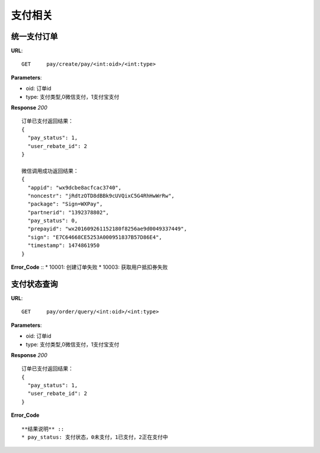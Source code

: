 .. _pay:

支付相关
=========

统一支付订单
~~~~~~~~~~~~~~~~~~~~~~~
**URL**::

    GET     pay/create/pay/<int:oid>/<int:type>

**Parameters**:

* oid: 订单id
* type: 支付类型,0微信支付，1支付宝支付


**Response** `200` ::

    订单已支付返回结果：
    {
      "pay_status": 1,
      "user_rebate_id": 2
    }

    微信调用成功返回结果：
    {
      "appid": "wx9dcbe8acfcac3740",
      "noncestr": "jRdtzOTD8dBBk9cUVQixC5G4RhHwWrRw",
      "package": "Sign=WXPay",
      "partnerid": "1392378802",
      "pay_status": 0,
      "prepayid": "wx201609261152180f8256ae9d0049337449",
      "sign": "E7C64668CE5253A000951837B57D86E4",
      "timestamp": 1474861950
    }
**Error_Code** ::
* 10001: 创建订单失败
* 10003: 获取用户抵扣券失败



支付状态查询
~~~~~~~~~~~~~~~~~~~~~~~
**URL**::

    GET     pay/order/query/<int:oid>/<int:type>

**Parameters**:

* oid: 订单id
* type: 支付类型,0微信支付，1支付宝支付


**Response** `200` ::

    订单已支付返回结果：
    {
      "pay_status": 1,
      "user_rebate_id": 2
    }

**Error_Code** ::

**结果说明** ::
* pay_status: 支付状态，0未支付，1已支付，2正在支付中
